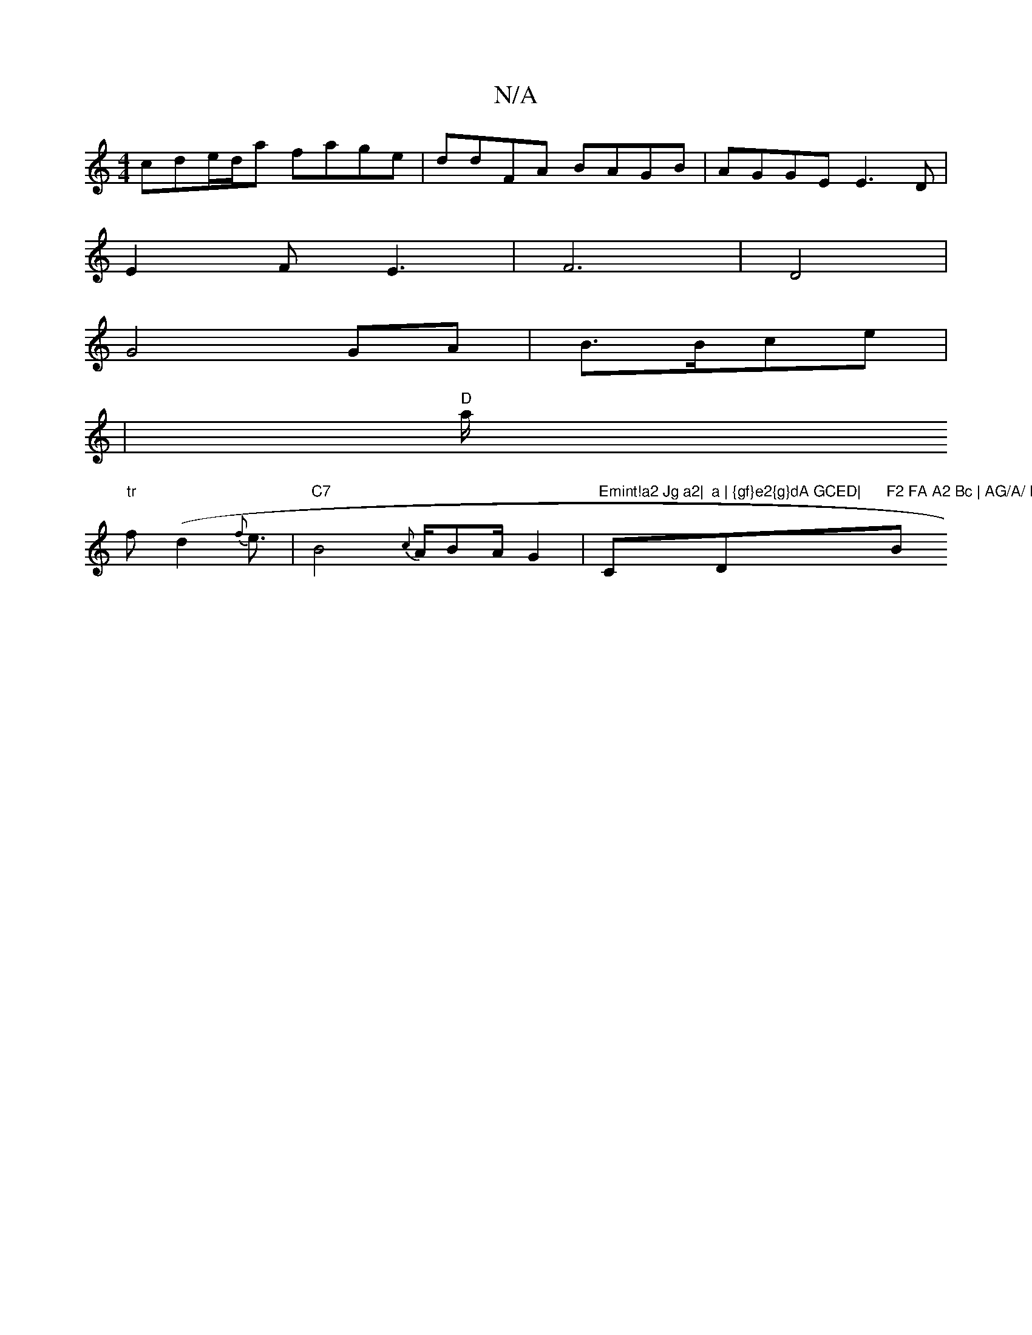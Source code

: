 X:1
T:N/A
M:4/4
R:N/A
K:Cmajor
2 cde/d/a fage|ddFA BAGB|AGGEE3D|
E2F E3|F6|D4 |
G4 GA|B3/2B/2ce|
|"D"(3a/ "tr
f(d2 {f}e3/2|"C7" B4 {c}A1/BA/ G2|"Emint!a2 Jg a2|"Cm7/4"a | {gf}e2{g}dA GCED| "D"F2 FA A2 Bc | AG/A/ Bd e-c2 d2|E4 A4|"B